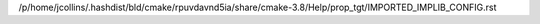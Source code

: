 /p/home/jcollins/.hashdist/bld/cmake/rpuvdavnd5ia/share/cmake-3.8/Help/prop_tgt/IMPORTED_IMPLIB_CONFIG.rst